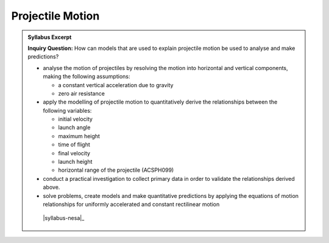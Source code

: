 Projectile Motion
=================

.. admonition:: Syllabus Excerpt

   **Inquiry Question:** How can models that are used to explain projectile motion be used to analyse and make predictions?

   * analyse the motion of projectiles by resolving the motion into horizontal and vertical components, making the following assumptions:

     * a constant vertical acceleration due to gravity

     * zero air resistance

   * apply the modelling of projectile motion to quantitatively derive the relationships between the following variables:

     * initial velocity

     * launch angle

     * maximum height

     * time of flight

     * final velocity

     * launch height

     * horizontal range of the projectile (ACSPH099)

   * conduct a practical investigation to collect primary data in order to validate the relationships derived above.

   * solve problems, create models and make quantitative predictions by applying the equations of motion relationships for uniformly accelerated and constant rectilinear motion  

    |syllabus-nesa|_
